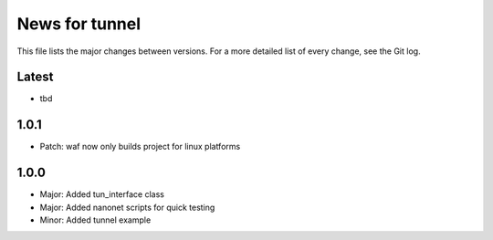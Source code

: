 News for tunnel
===============

This file lists the major changes between versions. For a more detailed list of
every change, see the Git log.

Latest
------
* tbd

1.0.1
------
* Patch: waf now only builds project for linux platforms

1.0.0
-----
* Major: Added tun_interface class
* Major: Added nanonet scripts for quick testing
* Minor: Added tunnel example
